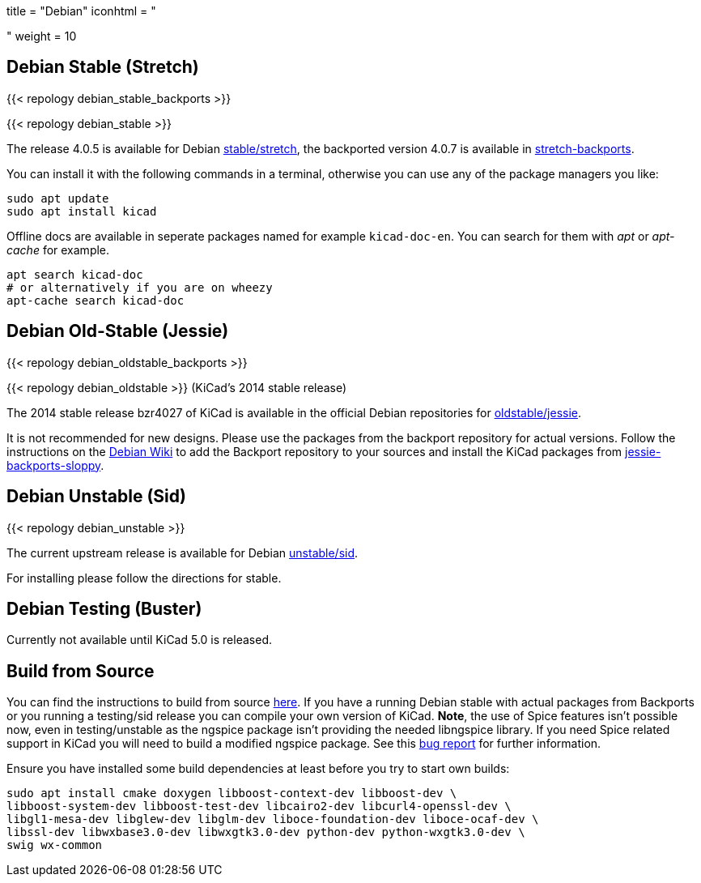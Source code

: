 +++
title = "Debian"
iconhtml = "<div class='fl-debian'></div>"
weight = 10
+++

== Debian Stable (Stretch)

{{< repology debian_stable_backports >}}

{{< repology debian_stable >}}

The release 4.0.5 is available for Debian
https://packages.debian.org/stretch/kicad[stable/stretch], the backported
version 4.0.7 is available in
https://packages.debian.org/stretch-backports/kicad[stretch-backports].

You can install it with the following commands in a terminal, otherwise you can
use any of the package managers you like:

[source,bash]
sudo apt update
sudo apt install kicad

Offline docs are available in seperate packages named for example
`kicad-doc-en`. You can search for them with _apt_ or _apt-cache_ for example.

[source.bash]
apt search kicad-doc
# or alternatively if you are on wheezy
apt-cache search kicad-doc


== Debian Old-Stable (Jessie)

{{< repology debian_oldstable_backports >}}

{{< repology debian_oldstable >}} (KiCad's 2014 stable release)

The 2014 stable release bzr4027 of KiCad is available in the official Debian
repositories for https://packages.debian.org/jessie/kicad[oldstable/jessie].

It is not recommended for new designs. Please use the packages from the
backport repository for actual versions. Follow the instructions on the
https://wiki.debian.org/Backports[Debian Wiki] to add the Backport repository
to your sources and install the KiCad packages from
https://packages.debian.org/jessie-backports-sloppy/kicad[jessie-backports-sloppy].

== Debian Unstable (Sid)

{{< repology debian_unstable >}}


The current upstream release is available for Debian
https://packages.debian.org/sid/kicad[unstable/sid].

For installing please follow the directions for stable.

== Debian Testing (Buster)

Currently not available until KiCad 5.0 is released.


== Build from Source
You can find the instructions to build from source
link:http://docs.kicad-pcb.org/doxygen/md_Documentation_development_compiling.html#build_linux[here].
If you have a running Debian stable with actual packages from Backports or you
running a testing/sid release you can compile your own version of KiCad. *Note*,
the use of Spice features isn't possible now, even in testing/unstable as
the ngspice package isn't providing the needed libngspice library. If you need
Spice related support in KiCad you will need to build a modified ngspice
package. See this link:https://bugs.debian.org/834335[bug report] for
further information.

Ensure you have installed some build dependencies at least before you try to
start own builds:

[source.bash]
sudo apt install cmake doxygen libboost-context-dev libboost-dev \
libboost-system-dev libboost-test-dev libcairo2-dev libcurl4-openssl-dev \
libgl1-mesa-dev libglew-dev libglm-dev liboce-foundation-dev liboce-ocaf-dev \
libssl-dev libwxbase3.0-dev libwxgtk3.0-dev python-dev python-wxgtk3.0-dev \
swig wx-common
